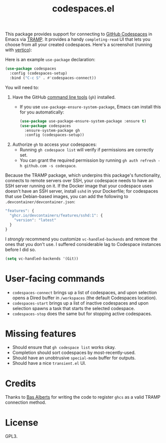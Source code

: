 #+TITLE: codespaces.el

[[https://github.com/patrickt/codespaces.el/actions/workflows/check.yml][file:https://github.com/patrickt/codespaces.el/actions/workflows/check.yml/badge.svg]]
[[https://melpa.org/#/codespaces][file:https://melpa.org/packages/codespaces-badge.svg]]
[[https://raw.githubusercontent.com/patrickt/codespaces.el/main/LICENSE][file:https://img.shields.io/github/license/patrickt/codespaces.el.svg]]

This package provides support for connecting to [[https://github.com/features/codespaces][GitHub Codespaces]] in Emacs via [[https://www.gnu.org/software/tramp/][TRAMP]]. It provides a handy =completing-read= UI that lets you choose from all your created codespaces. Here's a screenshot (running with [[https://github.com/minad/vertico][vertico]]):

[[./screenshot.png]]

Here is an example =use-package= declaration:

#+begin_src emacs-lisp
(use-package codespaces
  :config (codespaces-setup)
  :bind ("C-c S" . #'codespaces-connect))
#+end_src

You will need to:

1. Have the GitHub [[https://cli.github.com][command line tools]] (=gh=) installed.
  * If you use =use-package-ensure-system-package=, Emacs can install this for you automatically:

  #+begin_src emacs-lisp
    (use-package use-package-ensure-system-package :ensure t)
    (use-package codespaces
      :ensure-system-package gh
      :config (codespaces-setup))
  #+end_src

2. Authorize =gh= to access your codespaces:
  * Running =gh codespace list= will verify if permissions are correctly set.
  * You can grant the required permission by running =gh auth refresh -h github.com -s codespace=.

Because the TRAMP package, which underpins this package's functionality, connects to remote servers over SSH, your codespace needs to have an SSH server running on it. If the Docker image that your codespace uses doesn't have an SSH server, install ~sshd~ in your Dockerfile; for codespaces that use Debian-based images, you can add the following to ~.devcontainer/devcontainer.json~:

#+begin_src javascript
  "features": {
    "ghcr.io/devcontainers/features/sshd:1": {
      "version": "latest"
    }
  }
#+end_src

I /strongly/ recommend you customize ~vc-handled-backends~ and remove the ones that you don't use. I suffered considerable lag to Codespace instances before I did so.

#+begin_src emacs-lisp
  (setq vc-handled-backends '(Git))
#+end_src

* User-facing commands
- =codespaces-connect= brings up a list of codespaces, and upon selection opens a Dired buffer in =/workspaces= (the default Codespaces location).
- =codespaces-start= brings up a list of inactive codespaces and upon selection spawns a task that starts the selected codespace.
- =codespaces-stop= does the same but for stopping active codespaces.

* Missing features
- Should ensure that =gh codespace list= works okay.
- Completion should sort codespaces by most-recently-used.
- Should have an unobtrusive =special-mode= buffer for outputs.
- Should have a nice ~transient.el~ UI.

* Credits
Thanks to [[https://github.com/anticomputer][Bas Alberts]] for writing the code to register =ghcs= as a valid TRAMP connection method.

* License
GPL3.
